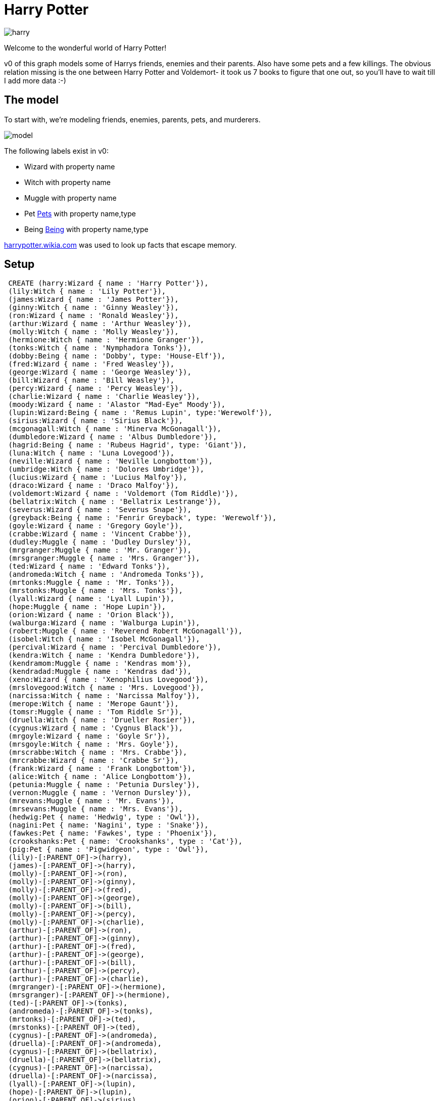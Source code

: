 = Harry Potter

image::https://dl.dropboxusercontent.com/u/15330610/harry.jpg[]

Welcome to the wonderful world of Harry Potter!

v0 of this graph models some of Harrys friends, enemies and their parents. Also have some pets and a few killings.
The obvious relation missing is the one between Harry Potter and Voldemort- it took us 7 books to figure that one out, so you'll have to wait till I add more data :-)

== The model

To start with, we're modeling friends, enemies, parents, pets, and murderers.

image::https://dl.dropboxusercontent.com/u/15330610/model.png[]

The following labels exist in v0:

* Wizard with property name
* Witch with property name
* Muggle with property name
* Pet link:http://harrypotter.wikia.com/wiki/Category:Pets[Pets] with property name,type
* Being link:http://harrypotter.wikia.com/wiki/Being[Being] with property name,type

link:http://harrypotter.wikia.com/wiki/Main_Page[harrypotter.wikia.com] was used to look up facts that escape memory.

== Setup

//hide

//setup

[source,cypher]
----
 CREATE (harry:Wizard { name : 'Harry Potter'}),
 (lily:Witch { name : 'Lily Potter'}),
 (james:Wizard { name : 'James Potter'}),
 (ginny:Witch { name : 'Ginny Weasley'}),
 (ron:Wizard { name : 'Ronald Weasley'}),
 (arthur:Wizard { name : 'Arthur Weasley'}),
 (molly:Witch { name : 'Molly Weasley'}),
 (hermione:Witch { name : 'Hermione Granger'}),
 (tonks:Witch { name : 'Nymphadora Tonks'}),
 (dobby:Being { name : 'Dobby', type: 'House-Elf'}),
 (fred:Wizard { name : 'Fred Weasley'}),
 (george:Wizard { name : 'George Weasley'}),
 (bill:Wizard { name : 'Bill Weasley'}),
 (percy:Wizard { name : 'Percy Weasley'}),
 (charlie:Wizard { name : 'Charlie Weasley'}),
 (moody:Wizard { name : 'Alastor "Mad-Eye" Moody'}),
 (lupin:Wizard:Being { name : 'Remus Lupin', type:'Werewolf'}),
 (sirius:Wizard { name : 'Sirius Black'}),
 (mcgonagall:Witch { name : 'Minerva McGonagall'}),
 (dumbledore:Wizard { name : 'Albus Dumbledore'}),
 (hagrid:Being { name : 'Rubeus Hagrid', type: 'Giant'}),
 (luna:Witch { name : 'Luna Lovegood'}),
 (neville:Wizard { name : 'Neville Longbottom'}),
 (umbridge:Witch { name : 'Dolores Umbridge'}),
 (lucius:Wizard { name : 'Lucius Malfoy'}),
 (draco:Wizard { name : 'Draco Malfoy'}),
 (voldemort:Wizard { name : 'Voldemort (Tom Riddle)'}),
 (bellatrix:Witch { name : 'Bellatrix Lestrange'}),
 (severus:Wizard { name : 'Severus Snape'}),
 (greyback:Being { name : 'Fenrir Greyback', type: 'Werewolf'}),
 (goyle:Wizard { name : 'Gregory Goyle'}),
 (crabbe:Wizard { name : 'Vincent Crabbe'}),
 (dudley:Muggle { name : 'Dudley Dursley'}),
 (mrgranger:Muggle { name : 'Mr. Granger'}),
 (mrsgranger:Muggle { name : 'Mrs. Granger'}),
 (ted:Wizard { name : 'Edward Tonks'}),
 (andromeda:Witch { name : 'Andromeda Tonks'}),
 (mrtonks:Muggle { name : 'Mr. Tonks'}),
 (mrstonks:Muggle { name : 'Mrs. Tonks'}),
 (lyall:Wizard { name : 'Lyall Lupin'}),
 (hope:Muggle { name : 'Hope Lupin'}),
 (orion:Wizard { name : 'Orion Black'}),
 (walburga:Wizard { name : 'Walburga Lupin'}),
 (robert:Muggle { name : 'Reverend Robert McGonagall'}),
 (isobel:Witch { name : 'Isobel McGonagall'}),
 (percival:Wizard { name : 'Percival Dumbledore'}),
 (kendra:Witch { name : 'Kendra Dumbledore'}),
 (kendramom:Muggle { name : 'Kendras mom'}),
 (kendradad:Muggle { name : 'Kendras dad'}),
 (xeno:Wizard { name : 'Xenophilius Lovegood'}),
 (mrslovegood:Witch { name : 'Mrs. Lovegood'}),
 (narcissa:Witch { name : 'Narcissa Malfoy'}),
 (merope:Witch { name : 'Merope Gaunt'}),
 (tomsr:Muggle { name : 'Tom Riddle Sr'}),
 (druella:Witch { name : 'Drueller Rosier'}),
 (cygnus:Wizard { name : 'Cygnus Black'}),
 (mrgoyle:Wizard { name : 'Goyle Sr'}),
 (mrsgoyle:Witch { name : 'Mrs. Goyle'}),
 (mrscrabbe:Witch { name : 'Mrs. Crabbe'}),
 (mrcrabbe:Wizard { name : 'Crabbe Sr'}),
 (frank:Wizard { name : 'Frank Longbottom'}),
 (alice:Witch { name : 'Alice Longbottom'}),
 (petunia:Muggle { name : 'Petunia Dursley'}),
 (vernon:Muggle { name : 'Vernon Dursley'}),
 (mrevans:Muggle { name : 'Mr. Evans'}),
 (mrsevans:Muggle { name : 'Mrs. Evans'}),
 (hedwig:Pet { name: 'Hedwig', type : 'Owl'}),
 (nagini:Pet { name: 'Nagini', type : 'Snake'}),
 (fawkes:Pet { name: 'Fawkes', type : 'Phoenix'}),
 (crookshanks:Pet { name: 'Crookshanks', type : 'Cat'}),
 (pig:Pet { name : 'Pigwidgeon', type : 'Owl'}),
 (lily)-[:PARENT_OF]->(harry),
 (james)-[:PARENT_OF]->(harry),
 (molly)-[:PARENT_OF]->(ron),
 (molly)-[:PARENT_OF]->(ginny),
 (molly)-[:PARENT_OF]->(fred),
 (molly)-[:PARENT_OF]->(george),
 (molly)-[:PARENT_OF]->(bill),
 (molly)-[:PARENT_OF]->(percy),
 (molly)-[:PARENT_OF]->(charlie),
 (arthur)-[:PARENT_OF]->(ron),
 (arthur)-[:PARENT_OF]->(ginny),
 (arthur)-[:PARENT_OF]->(fred),
 (arthur)-[:PARENT_OF]->(george),
 (arthur)-[:PARENT_OF]->(bill),
 (arthur)-[:PARENT_OF]->(percy),
 (arthur)-[:PARENT_OF]->(charlie),
 (mrgranger)-[:PARENT_OF]->(hermione),
 (mrsgranger)-[:PARENT_OF]->(hermione),
 (ted)-[:PARENT_OF]->(tonks),
 (andromeda)-[:PARENT_OF]->(tonks),
 (mrtonks)-[:PARENT_OF]->(ted),
 (mrstonks)-[:PARENT_OF]->(ted),
 (cygnus)-[:PARENT_OF]->(andromeda),
 (druella)-[:PARENT_OF]->(andromeda),
 (cygnus)-[:PARENT_OF]->(bellatrix),
 (druella)-[:PARENT_OF]->(bellatrix),
 (cygnus)-[:PARENT_OF]->(narcissa),
 (druella)-[:PARENT_OF]->(narcissa),
 (lyall)-[:PARENT_OF]->(lupin),
 (hope)-[:PARENT_OF]->(lupin),
 (orion)-[:PARENT_OF]->(sirius),
 (walburga)-[:PARENT_OF]->(sirius),
 (robert)-[:PARENT_OF]->(mcgonagall),
 (isobel)-[:PARENT_OF]->(mcgonagall),
 (percival)-[:PARENT_OF]->(dumbledore),
 (kendra)-[:PARENT_OF]->(dumbledore),
 (xeno)-[:PARENT_OF]->(luna),
 (mrslovegood)-[:PARENT_OF]->(luna),
 (frank)-[:PARENT_OF]->(neville),
 (alice)-[:PARENT_OF]->(neville),
 (lucius)-[:PARENT_OF]->(draco),
 (narcissa)-[:PARENT_OF]->(draco),
 (tomsr)-[:PARENT_OF]->(voldemort),
 (merope)-[:PARENT_OF]->(voldemort),
 (mrgoyle)-[:PARENT_OF]->(goyle),
 (mrsgoyle)-[:PARENT_OF]->(goyle),
 (mrcrabbe)-[:PARENT_OF]->(crabbe),
 (mrscrabbe)-[:PARENT_OF]->(crabbe),
 (petunia)-[:PARENT_OF]->(dudley),
 (vernon)-[:PARENT_OF]->(dudley),
 (kendramom)-[:PARENT_OF]->(kendra),
 (kendradad)-[:PARENT_OF]->(kendra),
 (mrevans)-[:PARENT_OF]->(lily),
 (mrsevans)-[:PARENT_OF]->(lily),
 (mrevans)-[:PARENT_OF]->(petunia),
 (mrsevans)-[:PARENT_OF]->(petunia),
 (ginny)-[:FRIEND_OF]->(harry),
 (ron)-[:FRIEND_OF]->(harry),
 (hermione)-[:FRIEND_OF]->(harry),
 (tonks)-[:FRIEND_OF]->(harry),
 (dobby)-[:FRIEND_OF]->(harry),
 (fred)-[:FRIEND_OF]->(harry),
 (george)-[:FRIEND_OF]->(harry),
 (bill)-[:FRIEND_OF]->(harry),
 (charlie)-[:FRIEND_OF]->(harry),
 (percy)-[:FRIEND_OF]->(harry),
 (moody)-[:FRIEND_OF]->(harry),
 (lupin)-[:FRIEND_OF]->(harry),
 (sirius)-[:FRIEND_OF]->(harry),
 (mcgonagall)-[:FRIEND_OF]->(harry),
 (dumbledore)-[:FRIEND_OF]->(harry),
 (hagrid)-[:FRIEND_OF]->(harry),
 (luna)-[:FRIEND_OF]->(harry),
 (neville)-[:FRIEND_OF]->(harry),
 (severus)-[:FRIEND_OF]->(harry),
 (dudley)-[:FRIEND_OF]->(harry),
 (percy)-[:ENEMY_OF]->(harry),
 (umbridge)-[:ENEMY_OF]->(harry),
 (draco)-[:ENEMY_OF]->(harry),
 (voldemort)-[:ENEMY_OF]->(harry),
 (bellatrix)-[:ENEMY_OF]->(harry),
 (severus)-[:ENEMY_OF]->(harry),
 (greyback)-[:ENEMY_OF]->(harry),
 (goyle)-[:ENEMY_OF]->(harry),
 (crabbe)-[:ENEMY_OF]->(harry),
 (dudley)-[:ENEMY_OF]->(harry),
 (harry)-[:HAS_PET]->(hedwig),
 (hermione)-[:HAS_PET]->(crookshanks),
 (ron)-[:HAS_PET]->(pig),
 (dumbledore)-[:HAS_PET]->(fawkes),
 (voldemort)-[:HAS_PET]->(nagini),
 (james)-[:FRIEND_OF]->(lupin),
 (james)-[:FRIEND_OF]->(sirius),
 (lily)-[:FRIEND_OF]->(lupin),
 (lily)-[:FRIEND_OF]->(sirius),
 (lily)-[:FRIEND_OF]->(severus),
 (lupin)-[:FRIEND_OF]->(moody),
 (lupin)-[:FRIEND_OF]->(molly),
 (lupin)-[:FRIEND_OF]->(arthur),
 (lupin)-[:FRIEND_OF]->(sirius),
 (mcgonagall)-[:FRIEND_OF]->(dumbledore),
 (dumbledore)-[:FRIEND_OF]->(hagrid),
 (dumbledore)-[:FRIEND_OF]->(severus),
 (ron)-[:FRIEND_OF]->(neville),
 (neville)-[:FRIEND_OF]->(luna),
 (crabbe)-[:FRIEND_OF]->(goyle),
 (draco)-[:FRIEND_OF]->(goyle),
 (draco)-[:FRIEND_OF]->(crabbe),
 (hagrid)-[:FRIEND_OF]->(hermione),
 (hagrid)-[:FRIEND_OF]->(ron),
 (lucius)-[:FRIEND_OF]->(bellatrix),
 (lucius)-[:FRIEND_OF]->(mrcrabbe),
 (lucius)-[:FRIEND_OF]->(mrgoyle),
 (voldemort)-[:KILLED]->(severus),
 (severus)-[:KILLED]->(dumbledore),
 (voldemort)-[:KILLED]->(james),
 (voldemort)-[:KILLED]->(lily),
 (bellatrix)-[:KILLED]->(sirius),
 (bellatrix)-[:KILLED]->(dobby),
 (molly)-[:KILLED]->(bellatrix);
----

== The graph
[source,cypher]
----
match n return n
----
//graph

== Exploring the graph

=== Who are Harrys friends?
[source,cypher]
----
match (h:Wizard)-[:FRIEND_OF]-f
where h.name="Harry Potter"
return f.name as friend
----
//table


=== Who are Harrys enemies?
[source,cypher]
----
match (h:Wizard)-[:ENEMY_OF]-e
where h.name="Harry Potter"
return e.name as enemy
----
//table


=== Who are the Muggle borns?
[source,cypher]
----
match (w)<-[:PARENT_OF]-(p)
with w, collect(p) as parents
where all(parent in parents where parent:Muggle) and not(w:Muggle)
return distinct w.name as muggleBorn
----
//table

=== Who are the Half bloods?
We'll consider the qualification to be at least one Muggle in the known ancestry

[source,cypher]
----
match (w)<-[:PARENT_OF*]-(p)
with w,collect(p) as parents
where any(parent in parents where parent:Muggle)
and (not (all(parent in parents where parent:Muggle))) and not(w:Muggle)
return distinct w.name as halfBlood
----
//table

=== Who are Pure bloods?
We'll consider the qualification to be no Muggles in the known ancestry

[source,cypher]
----
match (w)<-[:PARENT_OF*]-(p)
with w,collect(p) as parents
where none(parent in parents WHERE parent:Muggle) and not(w:Muggle)
return distinct w.name as pureBlood
----
//table

=== Which friends of Harry Potter are Beings?
[source,cypher]
----
match (b:Being)-[:FRIEND_OF]-(harry)
where harry.name="Harry Potter"
return b.name as beingName, b.type as beingType
----
//table

=== Which half bloods were killed by enemies of Harry?
[source,cypher]
----
match line=(h)<-[:PARENT_OF*]-(p)
with h,collect(p) as parents
where any(parent in parents where parent:Muggle)
and (not (all(parent in parents where parent:Muggle)))  and not(h:Muggle)
with distinct h as halfblood
match halfblood<-[:KILLED]-(enemy)-[:ENEMY_OF]-(harry)
where harry.name="Harry Potter"
return halfblood.name as halfBloodName,enemy.name as enemyName
----
//table

=== Which people had love-hate relations with Harry Potter?
[source,cypher]
----
match (harry)-[:FRIEND_OF]-(w)-[:ENEMY_OF]-(harry)
where harry.name="Harry Potter"
return w.name as name
----
//table

== Changelog

* v0
** Handpicked friends, enemies and their parents
* Next
** Houses, Affiliations, Magical characteristics, Magical and dark creatures

Created by Luanne Misquitta:

- link:https://twitter.com/luannem[Twitter]

- link:http://thought-bytes.blogspot.in/[Blog]

- link:https://in.linkedin.com/in/luannemisquitta/[LinkedIn]

